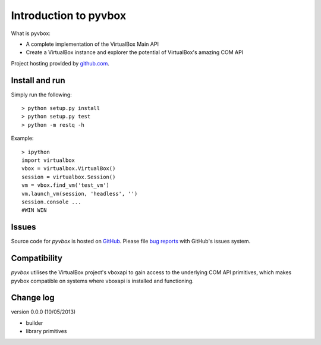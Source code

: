 Introduction to pyvbox 
**********************

What is pyvbox:

* A complete implementation of the VirtualBox Main API
* Create a VirtualBox instance and explorer the potential of VirtualBox's
  amazing COM API 

Project hosting provided by `github.com`_.


Install and run
===============

Simply run the following::

    > python setup.py install
    > python setup.py test
    > python -m restq -h


Example::

    > ipython
    import virtualbox
    vbox = virtualbox.VirtualBox()
    session = virtualbox.Session()
    vm = vbox.find_vm('test_vm')
    vm.launch_vm(session, 'headless', '')
    session.console ...
    #WIN WIN

Issues
======

Source code for *pyvbox* is hosted on `GitHub
<https://github.com/mjdorma/pyvbox>`_. 
Please file `bug reports <https://github.com/mjdorma/pyvbox/issues>`_
with GitHub's issues system.


Compatibility
=============

*pyvbox* utilises the VirtualBox project's vboxapi to gain access to the
underlying COM API primitives, which makes pyvbox compatible on systems where
vboxapi is installed and functioning.  


Change log
==========

version 0.0.0 (10/05/2013)

* builder 
* library primitives 






.. _github.com: https://github.com/provoke-vagueness/restq

